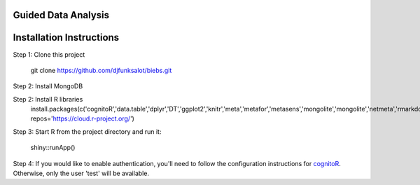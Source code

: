 ====================
Guided Data Analysis
====================

.. image:: http://newsie.net/biebs.png
    :target: https://en.wikipedia.org/wiki/Guided_analytics

=========================
Installation Instructions
=========================
Step 1: Clone this project

    git clone https://github.com/djfunksalot/biebs.git

Step 2: Install MongoDB

.. image:: https://webassets.mongodb.com/_com_assets/cms/mongodb_logo1-76twgcu2dm.png
    :target: https://docs.mongodb.com/manual/installation/


Step 2: Install R libraries
     install.packages(c('cognitoR','data.table','dplyr','DT','ggplot2','knitr','meta','metafor','metasens','mongolite','mongolite','netmeta','rmarkdown','shiny','shinyBS','shinydashboard','shinyjs','shinyLP','xmeta'), repos='https://cloud.r-project.org/')

Step 3: Start R from the project directory and run it:

    shiny::runApp()

Step 4: If you would like to enable authentication, you'll need to follow the configuration instructions for `cognitoR`_.  Otherwise, only the user 'test' will be available.

.. _cognitoR: https://github.com/chi2labs/cognitoR/
